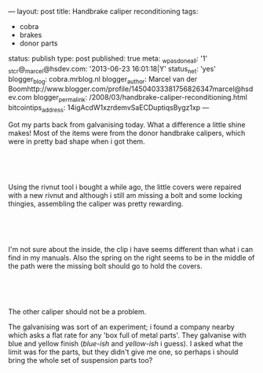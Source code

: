 ---
layout: post
title: Handbrake caliper reconditioning
tags:
- cobra
- brakes
- donor parts
status: publish
type: post
published: true
meta:
  _wpas_done_all: '1'
  _stcr@_marcel@hsdev.com: '2013-06-23 16:01:18|Y'
  status_net: 'yes'
  blogger_blog: cobra.mrblog.nl
  blogger_author: Marcel van der Boomhttp://www.blogger.com/profile/14504033381756826347marcel@hsdev.com
  blogger_permalink: /2008/03/handbrake-caliper-reconditioning.html
  bitcointips_address: 14igAcdW1xzrdemvSaECDuptiqsBygz1xp
---
#+BEGIN_HTML

<p>Got my parts back from galvanising today. What a difference a little shine makes! Most of the items were from the donor handbrake calipers, which were in pretty bad shape when i got them.</p>
<p style="text-align: center"><br /></p>
<p style="text-align: center"><a href="http://www.flickr.com/photos/96151162@N00/2669200878/"><img src="http://farm4.static.flickr.com/3040/2669200878_f58059a412.jpg" class="flickr" alt="" /></a><br /></p>
<p>Using the rivnut tool i bought a while ago, the little covers were repaired with a new rivnut and although i still am missing a bolt and some locking thingies, assembling the caliper was pretty rewarding.</p>
<p style="text-align: center"><br /></p>
<p style="text-align: center"><a href="http://www.flickr.com/photos/96151162@N00/2668385909/"><img src="http://farm4.static.flickr.com/3268/2668385909_30c8105c36.jpg" class="flickr" alt="" /></a><br /></p>
<p>I'm not sure about the inside, the clip i have seems different than what i can find in my manuals. Also the spring on the right seems to be in the middle of the path were the missing bolt should go to hold the covers.</p>
<p style="text-align: center"><br /></p>
<p style="text-align: center"><a href="http://www.flickr.com/photos/96151162@N00/2669206814/"><img src="http://farm3.static.flickr.com/2332/2669206814_8eae483bbf.jpg" class="flickr" alt="" /></a><br /></p>
<p>The other caliper should not be a problem.</p>
<p>The galvanising was sort of an experiment; i found a company nearby which asks a flat rate for any 'box full of metal parts'. They galvanise with blue and yellow finish (<em>blue-ish</em> and <em>yellow-ish</em> i guess). I asked what the limit was for the parts, but they didn't give me one, so perhaps i should bring the whole set of suspension parts too?</p>

#+END_HTML
